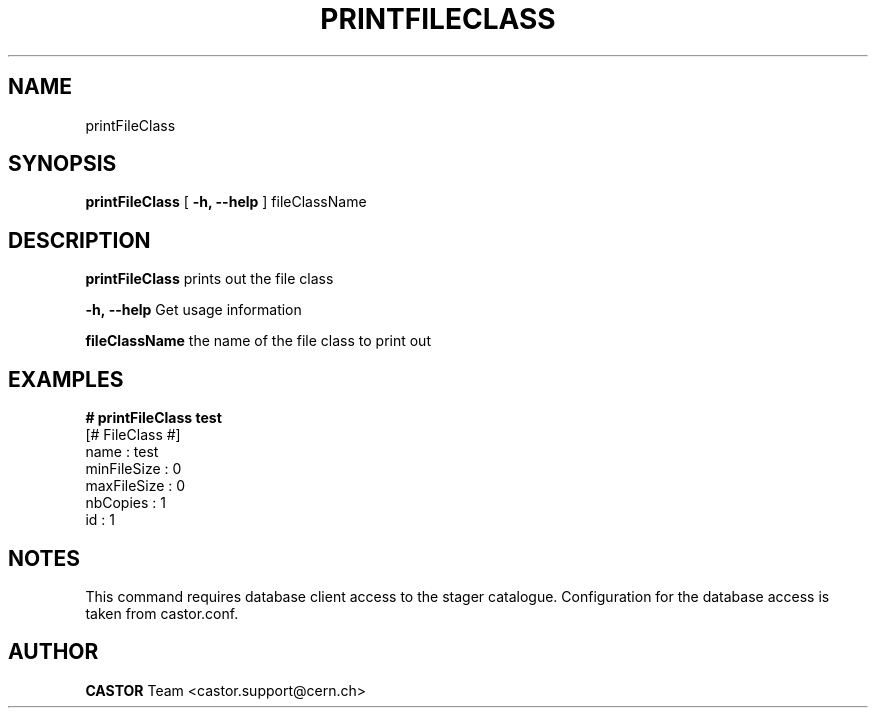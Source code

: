 .\" @(#)$RCSfile: printFileClass.man,v $ $Revision: 1.1 $ $Date: 2005/07/29 15:44:55 $ CERN IT/ADC Olof Barring
.\" Copyright (C) 2005 by CERN IT/ADC
.\" All rights reserved
.\"
.TH PRINTFILECLASS 1 "$Date: 2005/07/29 15:44:55 $" CASTOR "Prints out a given file class"
.SH NAME
printFileClass
.SH SYNOPSIS
.B printFileClass
[
.BI -h, 
.BI --help
]
fileClassName
.SH DESCRIPTION
.B printFileClass
prints out the file class
.LP
.BI \-h,\ \-\-help
Get usage information
.LP
.BI fileClassName
the name of the file class to print out
.SH EXAMPLES
.fi
.BI #\ printFileClass\ test
.fi
[# FileClass #]
.fi
name : test
.fi
minFileSize : 0
.fi
maxFileSize : 0
.fi
nbCopies : 1
.fi
id : 1
.fi
.ft
.fi
.SH NOTES
This command requires database client access to the stager catalogue.
Configuration for the database access is taken from castor.conf.
.SH AUTHOR
\fBCASTOR\fP Team <castor.support@cern.ch>
